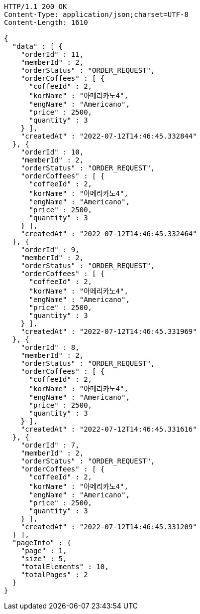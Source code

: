 [source,http,options="nowrap"]
----
HTTP/1.1 200 OK
Content-Type: application/json;charset=UTF-8
Content-Length: 1610

{
  "data" : [ {
    "orderId" : 11,
    "memberId" : 2,
    "orderStatus" : "ORDER_REQUEST",
    "orderCoffees" : [ {
      "coffeeId" : 2,
      "korName" : "아메리카노4",
      "engName" : "Americano",
      "price" : 2500,
      "quantity" : 3
    } ],
    "createdAt" : "2022-07-12T14:46:45.332844"
  }, {
    "orderId" : 10,
    "memberId" : 2,
    "orderStatus" : "ORDER_REQUEST",
    "orderCoffees" : [ {
      "coffeeId" : 2,
      "korName" : "아메리카노4",
      "engName" : "Americano",
      "price" : 2500,
      "quantity" : 3
    } ],
    "createdAt" : "2022-07-12T14:46:45.332464"
  }, {
    "orderId" : 9,
    "memberId" : 2,
    "orderStatus" : "ORDER_REQUEST",
    "orderCoffees" : [ {
      "coffeeId" : 2,
      "korName" : "아메리카노4",
      "engName" : "Americano",
      "price" : 2500,
      "quantity" : 3
    } ],
    "createdAt" : "2022-07-12T14:46:45.331969"
  }, {
    "orderId" : 8,
    "memberId" : 2,
    "orderStatus" : "ORDER_REQUEST",
    "orderCoffees" : [ {
      "coffeeId" : 2,
      "korName" : "아메리카노4",
      "engName" : "Americano",
      "price" : 2500,
      "quantity" : 3
    } ],
    "createdAt" : "2022-07-12T14:46:45.331616"
  }, {
    "orderId" : 7,
    "memberId" : 2,
    "orderStatus" : "ORDER_REQUEST",
    "orderCoffees" : [ {
      "coffeeId" : 2,
      "korName" : "아메리카노4",
      "engName" : "Americano",
      "price" : 2500,
      "quantity" : 3
    } ],
    "createdAt" : "2022-07-12T14:46:45.331209"
  } ],
  "pageInfo" : {
    "page" : 1,
    "size" : 5,
    "totalElements" : 10,
    "totalPages" : 2
  }
}
----